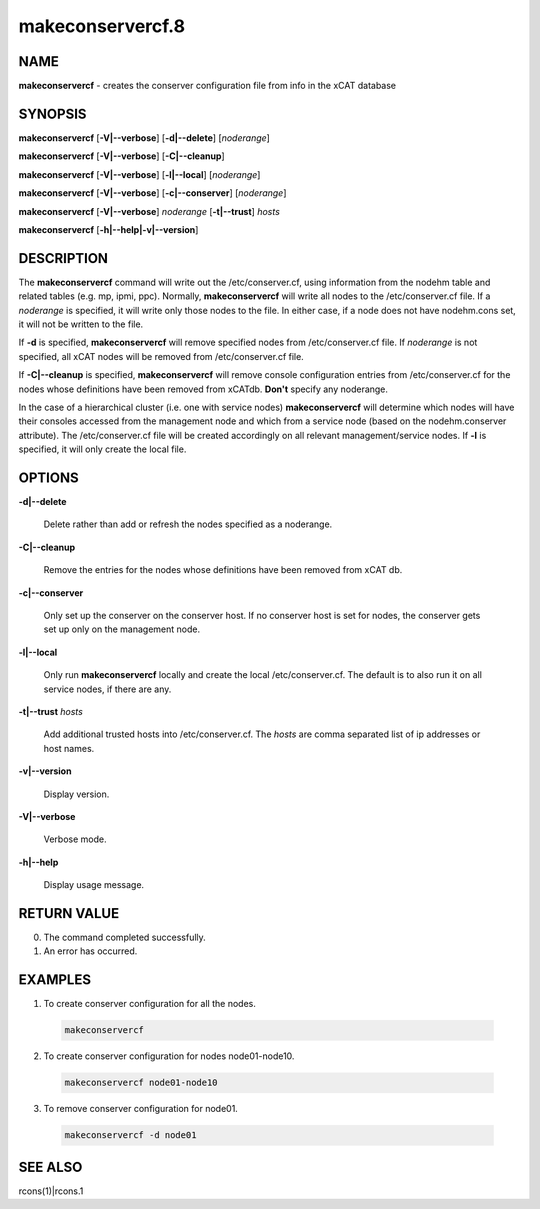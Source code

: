 
#################
makeconservercf.8
#################

.. highlight:: perl


****
NAME
****


\ **makeconservercf**\  - creates the conserver configuration file from info in the xCAT database


********
SYNOPSIS
********


\ **makeconservercf**\  [\ **-V|-**\ **-verbose**\ ] [\ **-d|-**\ **-delete**\ ] [\ *noderange*\ ]

\ **makeconservercf**\  [\ **-V|-**\ **-verbose**\ ] [\ **-C|-**\ **-cleanup**\ ]

\ **makeconservercf**\  [\ **-V|-**\ **-verbose**\ ] [\ **-l|-**\ **-local**\ ] [\ *noderange*\ ]

\ **makeconservercf**\  [\ **-V|-**\ **-verbose**\ ] [\ **-c|-**\ **-conserver**\ ] [\ *noderange*\ ]

\ **makeconservercf**\  [\ **-V|-**\ **-verbose**\ ] \ *noderange*\  [\ **-t|-**\ **-trust**\ ] \ *hosts*\ 

\ **makeconservercf**\  [\ **-h|-**\ **-help|-v|-**\ **-version**\ ]


***********
DESCRIPTION
***********


The \ **makeconservercf**\  command will write out the /etc/conserver.cf, using information from the nodehm table
and related tables (e.g. mp, ipmi, ppc).  Normally, \ **makeconservercf**\  will write all nodes to the /etc/conserver.cf
file.  If a \ *noderange*\  is specified, it will write only those nodes to the file.  In either case, if a node
does not have nodehm.cons set, it will not be written to the file.

If \ **-d**\  is specified, \ **makeconservercf**\  will remove specified nodes from /etc/conserver.cf file. If \ *noderange*\  is not specified, all xCAT nodes will be removed from /etc/conserver.cf file.

If \ **-C|-**\ **-cleanup**\  is specified, \ **makeconservercf**\  will remove console configuration entries from /etc/conserver.cf for the nodes whose definitions have been removed from xCATdb. \ **Don't**\  specify any noderange.

In the case of a hierarchical cluster (i.e. one with service nodes) \ **makeconservercf**\  will determine
which nodes will have their consoles accessed from the management node and which from a service node
(based on the nodehm.conserver attribute).  The /etc/conserver.cf file will be created accordingly on
all relevant management/service nodes.  If \ **-l**\  is specified, it will only create the local file.


*******
OPTIONS
*******



\ **-d|-**\ **-delete**\ 
 
 Delete rather than add or refresh the nodes specified as a noderange.
 


\ **-C|-**\ **-cleanup**\ 
 
 Remove the entries for the nodes whose definitions have been removed from xCAT db.
 


\ **-c|-**\ **-conserver**\ 
 
 Only set up the conserver on the conserver host. If no conserver host
 is set for nodes, the conserver gets set up only on the management node.
 


\ **-l|-**\ **-local**\ 
 
 Only run \ **makeconservercf**\  locally and create the local /etc/conserver.cf.  The default is to also
 run it on all service nodes, if there are any.
 


\ **-t|-**\ **-trust**\  \ *hosts*\ 
 
 Add additional trusted hosts into /etc/conserver.cf. The \ *hosts*\  are comma separated list of
 ip addresses or host names.
 


\ **-v|-**\ **-version**\ 
 
 Display version.
 


\ **-V|-**\ **-verbose**\ 
 
 Verbose mode.
 


\ **-h|-**\ **-help**\ 
 
 Display usage message.
 



************
RETURN VALUE
************



0.  The command completed successfully.



1.  An error has occurred.




********
EXAMPLES
********



1. To create conserver configuration for all the nodes.
 
 
 .. code-block:: perl
 
   makeconservercf
 
 


2. To create conserver configuration for nodes node01-node10.
 
 
 .. code-block:: perl
 
   makeconservercf node01-node10
 
 


3. To remove conserver configuration for node01.
 
 
 .. code-block:: perl
 
   makeconservercf -d node01
 
 



********
SEE ALSO
********


rcons(1)|rcons.1

